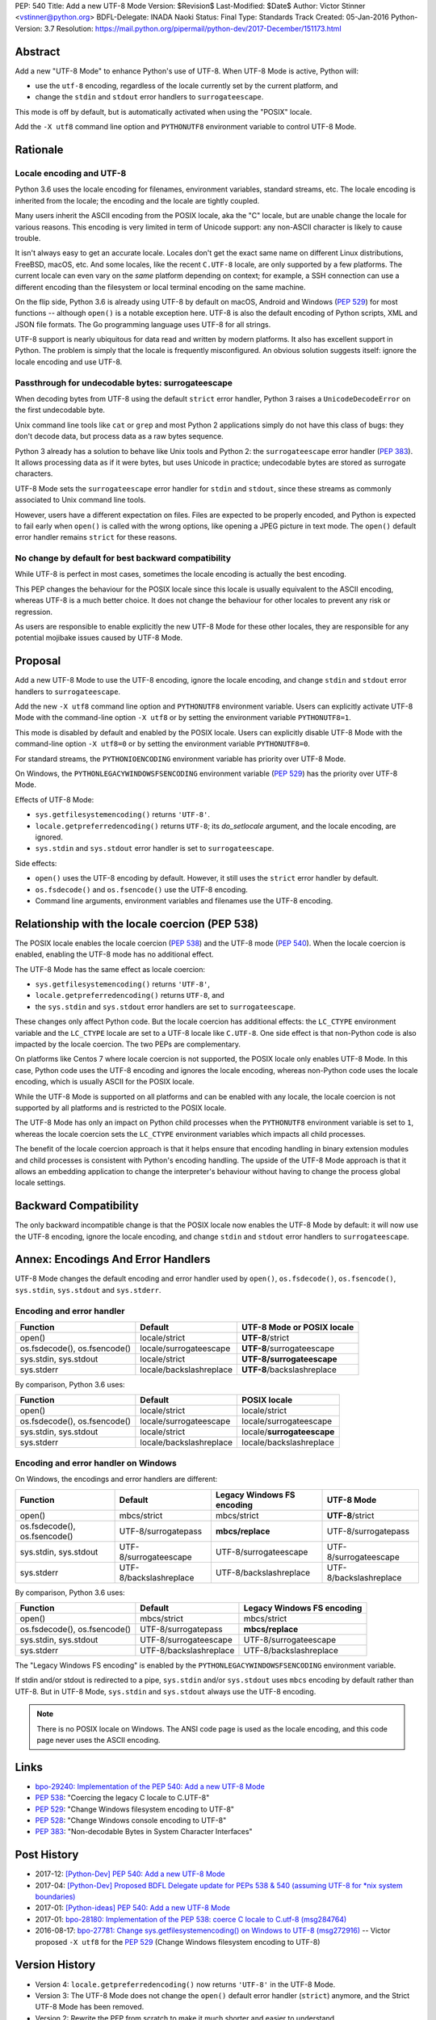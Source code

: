 PEP: 540
Title: Add a new UTF-8 Mode
Version: $Revision$
Last-Modified: $Date$
Author: Victor Stinner <vstinner@python.org>
BDFL-Delegate: INADA Naoki
Status: Final
Type: Standards Track
Created: 05-Jan-2016
Python-Version: 3.7
Resolution: https://mail.python.org/pipermail/python-dev/2017-December/151173.html


Abstract
========

Add a new "UTF-8 Mode" to enhance Python's use of UTF-8.  When UTF-8 Mode
is active, Python will:

* use the ``utf-8`` encoding, regardless of the locale currently set by
  the current platform, and
* change the ``stdin`` and ``stdout`` error handlers to
  ``surrogateescape``.

This mode is off by default, but is automatically activated when using
the "POSIX" locale.

Add the ``-X utf8`` command line option and ``PYTHONUTF8`` environment
variable to control UTF-8 Mode.


Rationale
=========

Locale encoding and UTF-8
-------------------------

Python 3.6 uses the locale encoding for filenames, environment
variables, standard streams, etc. The locale encoding is inherited from
the locale; the encoding and the locale are tightly coupled.

Many users inherit the ASCII encoding from the POSIX locale, aka the "C"
locale, but are unable change the locale for various reasons.  This
encoding is very limited in term of Unicode support: any non-ASCII
character is likely to cause trouble.

It isn't always easy to get an accurate locale.  Locales don't get the
exact same name on different Linux distributions, FreeBSD, macOS, etc.
And some locales, like the recent ``C.UTF-8`` locale, are only supported
by a few platforms.  The current locale can even vary on the *same*
platform depending on context; for example, a SSH connection can use a
different encoding than the filesystem or local terminal encoding on the
same machine.

On the flip side, Python 3.6 is already using UTF-8 by default on macOS,
Android and Windows (:pep:`529`) for most functions -- although
``open()`` is a notable exception here. UTF-8 is also the default
encoding of Python scripts, XML and JSON file formats. The Go
programming language
uses UTF-8 for all strings.

UTF-8 support is nearly ubiquitous for data read and written by modern
platforms.  It also has excellent support in Python.  The problem is
simply that the locale is frequently misconfigured.  An obvious solution
suggests itself: ignore the locale encoding and use UTF-8.


Passthrough for undecodable bytes: surrogateescape
--------------------------------------------------

When decoding bytes from UTF-8 using the default ``strict`` error
handler, Python 3 raises a ``UnicodeDecodeError`` on the first
undecodable byte.

Unix command line tools like ``cat`` or ``grep`` and most Python 2
applications simply do not have this class of bugs: they don't decode
data, but process data as a raw bytes sequence.

Python 3 already has a solution to behave like Unix tools and Python 2:
the ``surrogateescape`` error handler (:pep:`383`). It allows processing
data as if it were bytes, but uses Unicode in practice; undecodable
bytes are stored as surrogate characters.

UTF-8 Mode sets the ``surrogateescape`` error handler for ``stdin``
and ``stdout``, since these streams as commonly associated to Unix
command line tools.

However, users have a different expectation on files. Files are expected
to be properly encoded, and Python is expected to fail early when
``open()`` is called with the wrong options, like opening a JPEG picture
in text mode. The ``open()`` default error handler remains ``strict``
for these reasons.


No change by default for best backward compatibility
----------------------------------------------------

While UTF-8 is perfect in most cases, sometimes the locale encoding is
actually the best encoding.

This PEP changes the behaviour for the POSIX locale since this locale is
usually equivalent to the ASCII encoding, whereas UTF-8 is a much better
choice. It does not change the behaviour for other locales to prevent
any risk or regression.

As users are responsible to enable explicitly the new UTF-8 Mode for
these other locales, they are responsible for any potential mojibake
issues caused by UTF-8 Mode.


Proposal
========

Add a new UTF-8 Mode to use the UTF-8 encoding, ignore the locale
encoding, and change ``stdin`` and ``stdout`` error handlers to
``surrogateescape``.

Add the new ``-X utf8`` command line option and ``PYTHONUTF8``
environment variable.  Users can explicitly activate UTF-8 Mode with the
command-line option ``-X utf8`` or by setting the environment variable
``PYTHONUTF8=1``.

This mode is disabled by default and enabled by the POSIX locale.  Users
can explicitly disable UTF-8 Mode with the command-line option ``-X
utf8=0`` or by setting the environment variable ``PYTHONUTF8=0``.

For standard streams, the ``PYTHONIOENCODING`` environment variable has
priority over UTF-8 Mode.

On Windows, the ``PYTHONLEGACYWINDOWSFSENCODING`` environment variable
(:pep:`529`) has the priority over UTF-8 Mode.

Effects of UTF-8 Mode:

* ``sys.getfilesystemencoding()`` returns ``'UTF-8'``.
* ``locale.getpreferredencoding()`` returns ``UTF-8``; its
  *do_setlocale* argument, and the locale encoding, are ignored.
* ``sys.stdin`` and ``sys.stdout`` error handler is set to
  ``surrogateescape``.

Side effects:

* ``open()`` uses the UTF-8 encoding by default.  However, it still
  uses the ``strict`` error handler by default.
* ``os.fsdecode()`` and ``os.fsencode()`` use the UTF-8 encoding.
* Command line arguments, environment variables and filenames use the
  UTF-8 encoding.


Relationship with the locale coercion (PEP 538)
===============================================

The POSIX locale enables the locale coercion (:pep:`538`) and the UTF-8
mode (:pep:`540`). When the locale coercion is enabled, enabling the
UTF-8 mode has no additional effect.

The UTF-8 Mode has the same effect as locale coercion:

* ``sys.getfilesystemencoding()`` returns ``'UTF-8'``,
* ``locale.getpreferredencoding()`` returns ``UTF-8``, and
* the ``sys.stdin`` and ``sys.stdout`` error handlers are set to
  ``surrogateescape``.

These changes only affect Python code. But the locale coercion has
additional effects: the ``LC_CTYPE`` environment variable and the
``LC_CTYPE`` locale are set to a UTF-8 locale like ``C.UTF-8``. One side
effect is that non-Python code is also impacted by the locale coercion.
The two PEPs are complementary.

On platforms like Centos 7 where locale coercion is not supported, the
POSIX locale only enables UTF-8 Mode.  In this case, Python code uses
the UTF-8 encoding and ignores the locale encoding, whereas non-Python
code uses the locale encoding, which is usually ASCII for the POSIX
locale.

While the UTF-8 Mode is supported on all platforms and can be enabled
with any locale, the locale coercion is not supported by all platforms
and is restricted to the POSIX locale.

The UTF-8 Mode has only an impact on Python child processes when the
``PYTHONUTF8`` environment variable is set to ``1``, whereas the locale
coercion sets the ``LC_CTYPE`` environment variables which impacts all
child processes.

The benefit of the locale coercion approach is that it helps ensure that
encoding handling in binary extension modules and child processes is
consistent with Python's encoding handling. The upside of the UTF-8 Mode
approach is that it allows an embedding application to change the
interpreter's behaviour without having to change the process global
locale settings.


Backward Compatibility
======================

The only backward incompatible change is that the POSIX locale now
enables the UTF-8 Mode by default: it will now use the UTF-8 encoding,
ignore the locale encoding, and change ``stdin`` and ``stdout`` error
handlers to ``surrogateescape``.


Annex: Encodings And Error Handlers
===================================

UTF-8 Mode changes the default encoding and error handler used by
``open()``, ``os.fsdecode()``, ``os.fsencode()``, ``sys.stdin``,
``sys.stdout`` and ``sys.stderr``.

Encoding and error handler
--------------------------

============================  =======================  ==========================
Function                      Default                  UTF-8 Mode or POSIX locale
============================  =======================  ==========================
open()                        locale/strict            **UTF-8**/strict
os.fsdecode(), os.fsencode()  locale/surrogateescape   **UTF-8**/surrogateescape
sys.stdin, sys.stdout         locale/strict            **UTF-8/surrogateescape**
sys.stderr                    locale/backslashreplace  **UTF-8**/backslashreplace
============================  =======================  ==========================

By comparison, Python 3.6 uses:

============================  =======================  ==========================
Function                      Default                  POSIX locale
============================  =======================  ==========================
open()                        locale/strict            locale/strict
os.fsdecode(), os.fsencode()  locale/surrogateescape   locale/surrogateescape
sys.stdin, sys.stdout         locale/strict            locale/**surrogateescape**
sys.stderr                    locale/backslashreplace  locale/backslashreplace
============================  =======================  ==========================

Encoding and error handler on Windows
-------------------------------------

On Windows, the encodings and error handlers are different:

============================  =======================  ==========================  ==========================
Function                      Default                  Legacy Windows FS encoding  UTF-8 Mode
============================  =======================  ==========================  ==========================
open()                        mbcs/strict              mbcs/strict                 **UTF-8**/strict
os.fsdecode(), os.fsencode()  UTF-8/surrogatepass      **mbcs/replace**            UTF-8/surrogatepass
sys.stdin, sys.stdout         UTF-8/surrogateescape    UTF-8/surrogateescape       UTF-8/surrogateescape
sys.stderr                    UTF-8/backslashreplace   UTF-8/backslashreplace      UTF-8/backslashreplace
============================  =======================  ==========================  ==========================

By comparison, Python 3.6 uses:

============================  =======================  ==========================
Function                      Default                  Legacy Windows FS encoding
============================  =======================  ==========================
open()                        mbcs/strict              mbcs/strict
os.fsdecode(), os.fsencode()  UTF-8/surrogatepass      **mbcs/replace**
sys.stdin, sys.stdout         UTF-8/surrogateescape    UTF-8/surrogateescape
sys.stderr                    UTF-8/backslashreplace   UTF-8/backslashreplace
============================  =======================  ==========================

The "Legacy Windows FS encoding" is enabled by the
``PYTHONLEGACYWINDOWSFSENCODING`` environment variable.

If stdin and/or stdout is redirected to a pipe, ``sys.stdin`` and/or
``sys.stdout`` uses ``mbcs`` encoding by default rather than UTF-8.
But in UTF-8 Mode, ``sys.stdin`` and ``sys.stdout`` always use the UTF-8
encoding.

.. note::
   There is no POSIX locale on Windows. The ANSI code page is used as
   the locale encoding, and this code page never uses the ASCII
   encoding.


Links
=====

* `bpo-29240: Implementation of the PEP 540: Add a new UTF-8 Mode
  <http://bugs.python.org/issue29240>`_
* :pep:`538`:
  "Coercing the legacy C locale to C.UTF-8"
* :pep:`529`:
  "Change Windows filesystem encoding to UTF-8"
* :pep:`528`:
  "Change Windows console encoding to UTF-8"
* :pep:`383`:
  "Non-decodable Bytes in System Character Interfaces"


Post History
============

* 2017-12: `[Python-Dev] PEP 540: Add a new UTF-8 Mode
  <https://mail.python.org/pipermail/python-dev/2017-December/151054.html>`_
* 2017-04: `[Python-Dev] Proposed BDFL Delegate update for PEPs 538 &
  540 (assuming UTF-8 for *nix system boundaries)
  <https://mail.python.org/pipermail/python-dev/2017-April/147795.html>`_
* 2017-01: `[Python-ideas] PEP 540: Add a new UTF-8 Mode
  <https://mail.python.org/pipermail/python-ideas/2017-January/044089.html>`_
* 2017-01: `bpo-28180: Implementation of the PEP 538: coerce C locale to
  C.utf-8 (msg284764) <https://bugs.python.org/issue28180#msg284764>`_
* 2016-08-17: `bpo-27781: Change sys.getfilesystemencoding() on Windows
  to UTF-8 (msg272916) <https://bugs.python.org/issue27781#msg272916>`_
  -- Victor proposed ``-X utf8`` for the :pep:`529` (Change Windows
  filesystem encoding to UTF-8)


Version History
===============

* Version 4: ``locale.getpreferredencoding()`` now returns ``'UTF-8'``
  in the UTF-8 Mode.
* Version 3: The UTF-8 Mode does not change the ``open()`` default error
  handler (``strict``) anymore, and the Strict UTF-8 Mode has been
  removed.
* Version 2: Rewrite the PEP from scratch to make it much shorter and
  easier to understand.
* Version 1: First version posted to python-dev.


Copyright
=========

This document has been placed in the public domain.
